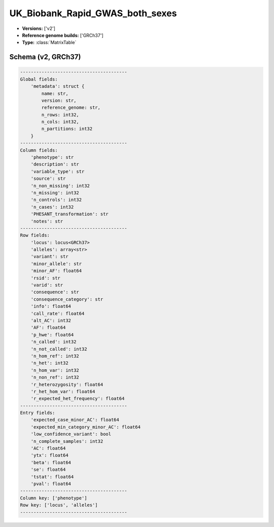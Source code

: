 .. _UK_Biobank_Rapid_GWAS_both_sexes:

UK_Biobank_Rapid_GWAS_both_sexes
================================

*  **Versions:** ['v2']
*  **Reference genome builds:** ['GRCh37']
*  **Type:** :class:`MatrixTable`

Schema (v2, GRCh37)
~~~~~~~~~~~~~~~~~~~

.. code-block:: text

    ----------------------------------------
    Global fields:
        'metadata': struct {
            name: str, 
            version: str, 
            reference_genome: str, 
            n_rows: int32, 
            n_cols: int32, 
            n_partitions: int32
        }
    ----------------------------------------
    Column fields:
        'phenotype': str
        'description': str
        'variable_type': str
        'source': str
        'n_non_missing': int32
        'n_missing': int32
        'n_controls': int32
        'n_cases': int32
        'PHESANT_transformation': str
        'notes': str
    ----------------------------------------
    Row fields:
        'locus': locus<GRCh37>
        'alleles': array<str>
        'variant': str
        'minor_allele': str
        'minor_AF': float64
        'rsid': str
        'varid': str
        'consequence': str
        'consequence_category': str
        'info': float64
        'call_rate': float64
        'alt_AC': int32
        'AF': float64
        'p_hwe': float64
        'n_called': int32
        'n_not_called': int32
        'n_hom_ref': int32
        'n_het': int32
        'n_hom_var': int32
        'n_non_ref': int32
        'r_heterozygosity': float64
        'r_het_hom_var': float64
        'r_expected_het_frequency': float64
    ----------------------------------------
    Entry fields:
        'expected_case_minor_AC': float64
        'expected_min_category_minor_AC': float64
        'low_confidence_variant': bool
        'n_complete_samples': int32
        'AC': float64
        'ytx': float64
        'beta': float64
        'se': float64
        'tstat': float64
        'pval': float64
    ----------------------------------------
    Column key: ['phenotype']
    Row key: ['locus', 'alleles']
    ----------------------------------------

